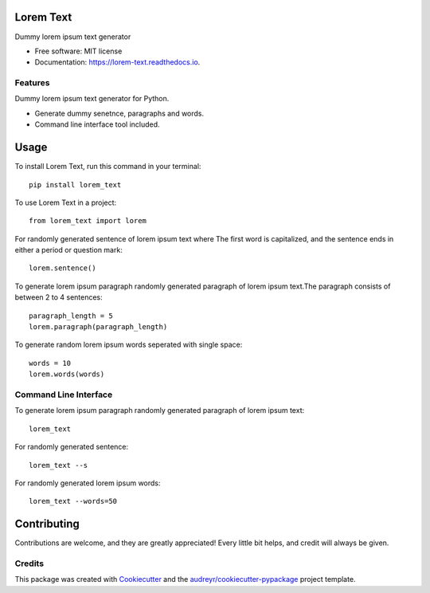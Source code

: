 ==========
Lorem Text
==========


.. image:: https://travis-ci.org/TheAbhijeet/lorem-text.svg?branch=master
        :target: https://travis-ci.org/TheAbhijeet/lorem-text

.. image:: https://readthedocs.org/projects/lorem-text/badge/?version=latest
        :target: https://lorem-text.readthedocs.io/en/latest/?badge=latest
        :alt: Documentation Status




Dummy lorem ipsum text generator 


* Free software: MIT license
* Documentation: https://lorem-text.readthedocs.io.


Features
--------
Dummy lorem ipsum text generator for Python.

* Generate dummy senetnce, paragraphs and words.
* Command line interface tool included.

=====
Usage
=====

To install Lorem Text, run this command in your terminal::

        pip install lorem_text


To use Lorem Text in a project::

    from lorem_text import lorem


For randomly generated sentence of lorem ipsum text where The first word is capitalized, and the sentence ends in either a period or question mark::

    lorem.sentence()


To generate lorem ipsum paragraph randomly generated paragraph of lorem ipsum text.The paragraph consists of between 2 to 4 sentences::

    paragraph_length = 5
    lorem.paragraph(paragraph_length)


To generate random lorem ipsum words seperated with single space::

    words = 10
    lorem.words(words)


Command Line Interface 
----------------------

To generate lorem ipsum paragraph randomly generated paragraph of lorem ipsum text::

    lorem_text

For randomly generated sentence::

    lorem_text --s 

For randomly generated lorem ipsum words::

    lorem_text --words=50

============
Contributing
============

Contributions are welcome, and they are greatly appreciated! Every little bit
helps, and credit will always be given.


Credits
-------

This package was created with Cookiecutter_ and the `audreyr/cookiecutter-pypackage`_ project template.

.. _Cookiecutter: https://github.com/audreyr/cookiecutter
.. _`audreyr/cookiecutter-pypackage`: https://github.com/audreyr/cookiecutter-pypackage

